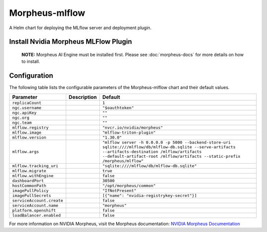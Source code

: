 .. This page has been autogenerated using Frigate.
   https://frigate.readthedocs.io

Morpheus-mlflow
======================

A Helm chart for deploying the MLflow server and deployment plugin.


Install Nvidia Morpheus MLFlow Plugin
---------------------------------------------------
  **NOTE:**  Morpheus AI Engine must be installed first. Please see :doc:`morpheus-docs` for more details on how to install.

  .. tabs::

    .. tab:: Local from Source
      .. code-block:: shell-session            
                
        git clone https://github.com/graphistry/graphistry-helm && cd graphistry-helm
        helm upgrade -i morpheus-mlflow ./charts/morpheus-mlflow --namespace morpheus --create-namespace 


    .. tab:: From Graphistry Helm Repo
      .. code-block:: shell-session            
                
        helm repo add graphistry-helm https://graphistry.github.io/graphistry-helm/
        helm upgrade -i morpheus-mlflow graphistry-helm/morpheus-mlflow --namespace morpheus --create-namespace 


Configuration
-------------

The following table lists the configurable parameters of the Morpheus-mlflow chart and their default values.

================================================== ==================================================================================================== ==================================================
Parameter                                          Description                                                                                          Default
================================================== ==================================================================================================== ==================================================
``replicaCount``                                                                                                                                        ``1``                                             
``ngc.username``                                                                                                                                        ``"$oauthtoken"``                                 
``ngc.apiKey``                                                                                                                                          ``""``                                            
``ngc.org``                                                                                                                                             ``""``                                            
``ngc.team``                                                                                                                                            ``""``                                            
``mlflow.registry``                                                                                                                                     ``"nvcr.io/nvidia/morpheus"``                     
``mlflow.image``                                                                                                                                        ``"mlflow-triton-plugin"``                        
``mlflow.version``                                                                                                                                      ``"1.30.0"``                                      
``mlflow.args``                                                                                                                                         ``"mlflow server -h 0.0.0.0 -p 5000 --backend-store-uri sqlite:////mlflow/db/mlflow-db.sqlite --serve-artifacts --artifacts-destination /mlflow/artifacts --default-artifact-root /mlflow/artifacts --static-prefix /morpheus/mlflow"``
``mlflow.tracking_uri``                                                                                                                                 ``"sqlite:////mlflow/db/mlflow-db.sqlite"``       
``mlflow.migrate``                                                                                                                                      ``true``                                          
``mlflow.withEngine``                                                                                                                                   ``false``                                         
``dashboardPort``                                                                                                                                       ``30500``                                         
``hostCommonPath``                                                                                                                                      ``"/opt/morpheus/common"``                        
``imagePullPolicy``                                                                                                                                     ``"IfNotPresent"``                                
``imagePullSecrets``                                                                                                                                    ``[{"name": "nvidia-registrykey-secret"}]``       
``serviceAccount.create``                                                                                                                               ``false``                                         
``serviceAccount.name``                                                                                                                                 ``"morpheus"``                                    
``platform.openshift``                                                                                                                                  ``false``                                         
``loadBalancer.enabled``                                                                                                                                ``false``                                         
================================================== ==================================================================================================== ==================================================


For more information on NVIDIA Morpheus, visit the Morpheus documentation: `NVIDIA Morpheus Documentation <https://docs.nvidia.com/morpheus/index.html>`_ 






